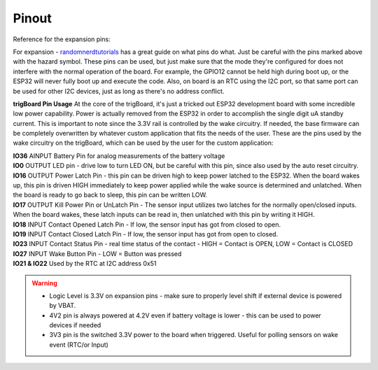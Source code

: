 .. _Pinout:

=======================
Pinout
=======================

Reference for the expansion pins:

.. image:: images/pinOutFront.png
	:align: center

For expansion - `randomnerdtutorials <https://randomnerdtutorials.com/esp32-pinout-reference-gpios/>`_ has a great guide on what pins do what. Just be careful with the pins marked above with the hazard symbol.  These pins can be used, but just make sure that the mode they're configured for does not interfere with the normal operation of the board.  For example, the GPIO12 cannot be held high during boot up, or the ESP32 will never fully boot up and execute the code.  Also, on board is an RTC using the I2C port, so that same port can be used for other I2C devices, just as long as there's no address conflict.  

**trigBoard Pin Usage**  At the core of the trigBoard, it's just a tricked out ESP32 development board with some incredible low power capability.  Power is actually removed from the ESP32 in order to accomplish the single digit uA standby current.  This is important to note since the 3.3V rail is controlled by the wake circuitry.  If needed, the base firmware can be completely overwritten by whatever custom application that fits the needs of the user.  These are the pins used by the wake circuitry on the trigBoard, which can be used by the user for the custom application:

| **IO36** AINPUT  Battery Pin for analog measurements of the battery voltage
| **IO0** OUTPUT  LED pin - drive low to turn LED ON, but be careful with this pin, since also used by the auto reset circuitry.
| **IO16** OUTPUT  Power Latch Pin - this pin can be driven high to keep power latched to the ESP32.  When the board wakes up, this pin is driven HIGH immediately to keep power applied while the wake source is determined and unlatched.  When the board is ready to go back to sleep, this pin can be written LOW.
| **IO17** OUTPUT  Kill Power Pin or UnLatch Pin - The sensor input utilizes two latches for the normally open/closed inputs.  When the board wakes, these latch inputs can be read in, then unlatched with this pin by writing it HIGH.
| **IO18** INPUT    Contact Opened Latch Pin - If low, the sensor input has got from closed to open.
| **IO19** INPUT    Contact Closed Latch Pin - If low, the sensor input has got from open to closed.
| **IO23** INPUT    Contact Status Pin - real time status of the contact - HIGH = Contact is OPEN, LOW = Contact is CLOSED
| **IO27** INPUT    Wake Button Pin - LOW = Button was pressed
| **IO21 & IO22** Used by the RTC at I2C address 0x51

.. warning::
	* Logic Level is 3.3V on expansion pins - make sure to properly level shift if external device is powered by VBAT.
	* 4V2 pin is always powered at 4.2V even if battery voltage is lower - this can be used to power devices if needed
	* 3V3 pin is the switched 3.3V power to the board when triggered. Useful for polling sensors on wake event (RTC/or Input)


.. image:: images/pinOutBack.png
	:align: center
	:scale: 50 %


   